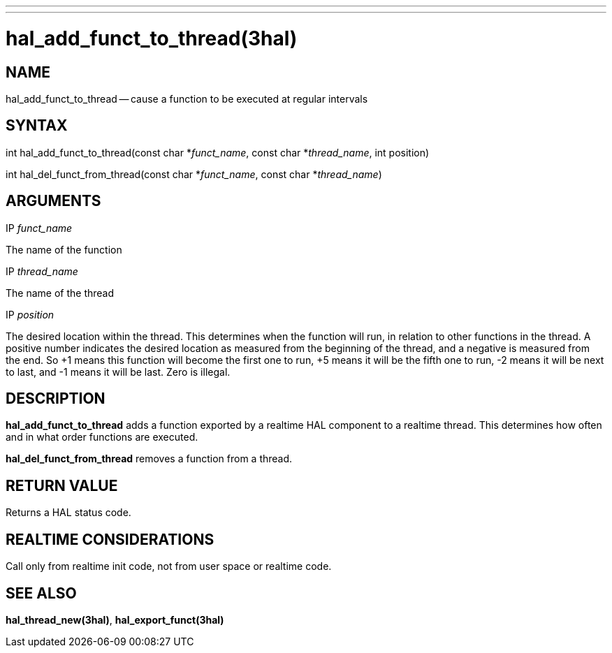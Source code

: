 ---
---
:skip-front-matter:

= hal_add_funct_to_thread(3hal)
:manmanual: HAL Components
:mansource: ../man/man3/hal_add_funct_to_thread.3hal.asciidoc
:man version :


== NAME

hal_add_funct_to_thread -- cause a function to be executed at regular intervals



== SYNTAX
int hal_add_funct_to_thread(const char *__funct_name__, const char *__thread_name__,
 int position)

int hal_del_funct_from_thread(const char *__funct_name__, const char *__thread_name__)



== ARGUMENTS
.IP __funct_name__
The name of the function

.IP __thread_name__
The name of the thread

.IP __position__
The desired location within the thread.  This determines when the function will
run, in relation to other functions in the thread.  A positive number indicates
the desired location as measured from the beginning of the thread, and a
negative is measured from the end.  So +1 means this function will become the
first one to run, +5 means it will be the fifth one to run, -2 means it will be
next to last, and -1 means it will be last.  Zero is illegal.



== DESCRIPTION
**hal_add_funct_to_thread** adds a function exported by a realtime HAL
component to a realtime thread.  This determines how often and in what order
functions are executed.

**hal_del_funct_from_thread** removes a function from a thread.


== RETURN VALUE
Returns a HAL status code.



== REALTIME CONSIDERATIONS
Call only from realtime init code, not from user space or realtime code.



== SEE ALSO
**hal_thread_new(3hal)**, **hal_export_funct(3hal)**
